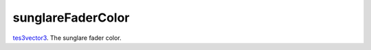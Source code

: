 sunglareFaderColor
====================================================================================================

`tes3vector3`_. The sunglare fader color.

.. _`tes3vector3`: ../../../lua/type/tes3vector3.html
